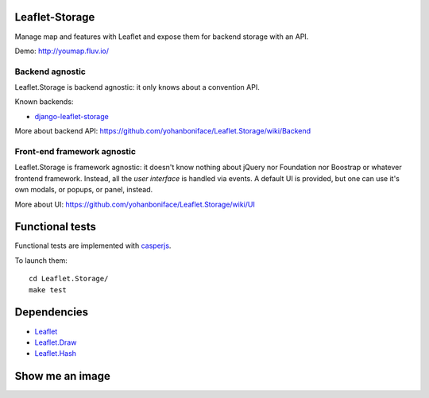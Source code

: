 ===============
Leaflet-Storage
===============

Manage map and features with Leaflet and expose them for backend storage with an API.

Demo: http://youmap.fluv.io/

----------------
Backend agnostic
----------------

Leaflet.Storage is backend agnostic: it only knows about a convention API.

Known backends:

- `django-leaflet-storage <https://github.com/yohanboniface/django-leaflet-storage>`_

More about backend API: https://github.com/yohanboniface/Leaflet.Storage/wiki/Backend

----------------------------
Front-end framework agnostic
----------------------------

Leaflet.Storage is framework agnostic: it doesn't know nothing about jQuery nor Foundation nor
Boostrap or whatever frontend framework. Instead, all the *user interface* is handled via events.
A default UI is provided, but one can use it's own modals, or popups, or panel, instead.

More about UI: https://github.com/yohanboniface/Leaflet.Storage/wiki/UI


================
Functional tests
================

Functional tests are implemented with `casperjs <http://casperjs.org>`_.

To launch them::

    cd Leaflet.Storage/
    make test

============
Dependencies
============

* `Leaflet <http://leafletj.scom/>`_
* `Leaflet.Draw <https://github.com/jacobtoye/Leaflet.draw/>`_
* `Leaflet.Hash <https://github.com/mlevans/leaflet-hash>`_

================
Show me an image
================

.. image:: http://i.imgur.com/dT3hj.jpg
